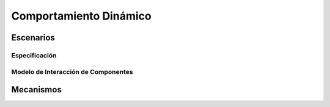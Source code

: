 Comportamiento Dinámico
=====================

Escenarios
----------

====================== ============================
table test             asdf
====================== ============================
Especificación
~~~~~~~~~~~~~~

Modelo de Interacción de Componentes
~~~~~~~~~~~~~~~~~~~~~~~~~~~~~~~~~~~~

Mecanismos
----------
